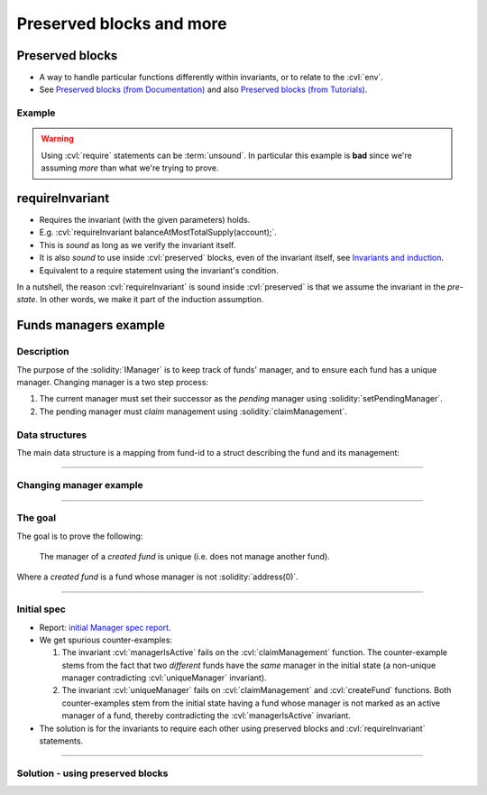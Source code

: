 Preserved blocks and more
=========================

.. index::
   single: preserved

Preserved blocks
----------------
* A way to handle particular functions differently within invariants, or to relate to
  the :cvl:`env`.
* See `Preserved blocks (from Documentation)`_ and also
  `Preserved blocks (from Tutorials)`_.

Example
^^^^^^^
.. cvlinclude:: @ERC20/certora/specs/Invariants.spec
   :cvlobject: balanceAtMostTotalSupply
   :caption: :clink:`Preserved block example<@ERC20/certora/specs/Invariants.spec>`

.. warning::

   Using :cvl:`require` statements can be :term:`unsound`. In particular this example is
   **bad** since we're assuming *more* than what we're trying to prove.


.. index::
   single: requireInvariant

requireInvariant
----------------
* Requires the invariant (with the given parameters) holds.
* E.g. :cvl:`requireInvariant balanceAtMostTotalSupply(account);`.
* This is *sound* as long as we verify the invariant itself.
* It is also *sound* to use inside :cvl:`preserved` blocks, even of the invariant itself,
  see `Invariants and induction`_.
* Equivalent to a require statement using the invariant's condition.

In a nutshell, the reason :cvl:`requireInvariant` is sound inside :cvl:`preserved` is
that we assume the invariant in the *pre-state*. In other words, we make it part of
the induction assumption.


.. _funds-managers:

Funds managers example
----------------------

Description
^^^^^^^^^^^
The purpose of the :solidity:`IManager` is to keep track of funds' manager, and to
ensure each fund has a unique manager. Changing manager is a two step process:

#. The current manager must set their successor as the *pending* manager using
   :solidity:`setPendingManager`.
#. The pending manager must *claim* management using :solidity:`claimManagement`.

.. dropdown:: :solidity:`interface IManager`

   .. cvlinclude:: @lesson2/manager/IManager.sol
      :lines: 11-
      :caption:

Data structures
^^^^^^^^^^^^^^^
The main data structure is a mapping from fund-id to a struct describing the fund and
its management:

.. graphviz::
   :align: center
   :class: only-dark

   digraph {
       graph [
           bgcolor="#1a1a1a" color=gold fontcolor=bisque labelloc=t
           nodesep=0.25 rankdir=LR ranksep=0.5 margin=0
       ]
       node [shape=Mrecord color=gold fontcolor=bisque fontname="DejaVu Sans Mono"]
       edge [color=gold fontcolor=bisque fontname="DejaVu Sans Mono"]

       ID [label="uint256 fundid"]
       ST [
           label="struct ManagedFund | address currentManager\l |
           address pendingManager\l | uint256 amount\l"
       ]
       ID -> ST [label=mapping]
   }

.. graphviz::
   :align: center
   :class: only-light

   digraph {
       graph [
           bgcolor=gray90 color=goldenrod fontcolor=gray9 labelloc=t
           nodesep=0.25 rankdir=LR ranksep=0.5 margin=0
       ]
       node [shape=Mrecord color=goldenrod fontcolor=gray9 fontname="DejaVu Sans Mono"]
       edge [color=goldenrod fontcolor=gray9 fontname="DejaVu Sans Mono"]

       ID [label="uint256 fundid"]
       ST [
           label="struct ManagedFund | address currentManager\l |
           address pendingManager\l | uint256 amount\l"
       ]
       ID -> ST [label=mapping]
   }

----

Changing manager example
^^^^^^^^^^^^^^^^^^^^^^^^
.. graphviz::
   :align: center
   :class: only-dark

   digraph {
       graph [
           bgcolor="#1a1a1a" color=gold fontcolor=bisque labelloc=t
           nodesep=0.25 rankdir=LR ranksep=0.5 margin=0
       ]
       node [shape=Mrecord color=gold fontcolor=bisque fontname="DejaVu Sans Mono"]
       edge [color=cyan fontcolor=bisque fontname="DejaVu Sans Mono"]

       PRE [
           label="ManagedFund X | currentManager = Alice\l |
           pendingManager = 0\l | amount = Y\l"
       ]
       PEND [
           label="ManagedFund X | currentManager = Alice\l |
           pendingManager = Bob\l | amount = Y\l"
       ]
       CLA [
           label="ManagedFund X | currentManager = Bob\l |
           pendingManager = 0\l | amount = Y\l"
       ]
      
       PRE -> PEND [label="setPendingManager(X, Bob)"]
       PEND -> CLA [label="claimManagement(X)"]
   }

.. graphviz::
   :align: center
   :class: only-light

   digraph {
       graph [
           bgcolor=gray90 color=goldenrod fontcolor=gray9 labelloc=t
           nodesep=0.25 rankdir=LR ranksep=0.5 margin=0
       ]
       node [shape=Mrecord color=goldenrod fontcolor=gray9 fontname="DejaVu Sans Mono"]
       edge [color=blue fontcolor=gray9 fontname="DejaVu Sans Mono"]

       PRE [
           label="ManagedFund X | currentManager = Alice\l |
           pendingManager = 0\l | amount = Y\l"
       ]
       PEND [
           label="ManagedFund X | currentManager = Alice\l |
           pendingManager = Bob\l | amount = Y\l"
       ]
       CLA [
           label="ManagedFund X | currentManager = Bob\l |
           pendingManager = 0\l | amount = Y\l"
       ]
      
       PRE -> PEND [label="setPendingManager(X, Bob)"]
       PEND -> CLA [label="claimManagement(X)"]
   }

----

The goal
^^^^^^^^
The goal is to prove the following:

   The manager of a *created fund* is unique (i.e. does not manage another fund).

Where a *created fund* is a fund whose manager is not :solidity:`address(0)`.

----

Initial spec
^^^^^^^^^^^^
.. cvlinclude:: @lesson2/manager/Manager.spec
   :cvlobject: isCreated managerIsActive uniqueManager

* Report: `initial Manager spec report`_.
* We get spurious counter-examples:

  #. The invariant :cvl:`managerIsActive` fails on the :cvl:`claimManagement` function.
     The counter-example stems from the fact that two *different* funds have the
     *same* manager in the initial state (a non-unique manager contradicting
     :cvl:`uniqueManager` invariant).
  #. The invariant :cvl:`uniqueManager` fails on :cvl:`claimManagement`
     and :cvl:`createFund` functions.
     Both counter-examples stem from the initial state having a fund whose manager is
     not marked as an active manager of a fund, thereby contradicting the
     :cvl:`managerIsActive` invariant.

* The solution is for the invariants to require each other using preserved blocks and
  :cvl:`requireInvariant` statements.

----

Solution - using preserved blocks
^^^^^^^^^^^^^^^^^^^^^^^^^^^^^^^^^
.. dropdown:: Full solution -- do not peek!

  .. cvlinclude:: @lesson2/manager/Manager-solution.spec
     :cvlobject: isCreated managerIsActive uniqueManager

  * Report: `full solution report`_.


.. Links
   -----

.. _Preserved blocks (from Documentation):
   https://docs.certora.com/en/latest/docs/cvl/invariants.html#preserved-blocks

.. _Preserved blocks (from Tutorials):
   https://docs.certora.com/projects/tutorials/en/latest/lesson4_invariants/invariants/preserved.html

.. _Invariants and induction:
   https://docs.certora.com/en/latest/docs/cvl/invariants.html#invariants-and-induction

.. _initial Manager spec report:
   https://prover.certora.com/output/98279/824cf93ee5104cf6913a2d868d586a5e?anonymousKey=347080c41762a10fe41328cf53b4c5971ab4f63a

.. _full solution report:
   https://prover.certora.com/output/98279/ac7d4a6773a448ddbc20e4289993f848?anonymousKey=eac065452ab50c6563e23f0ae567f523e0474152
